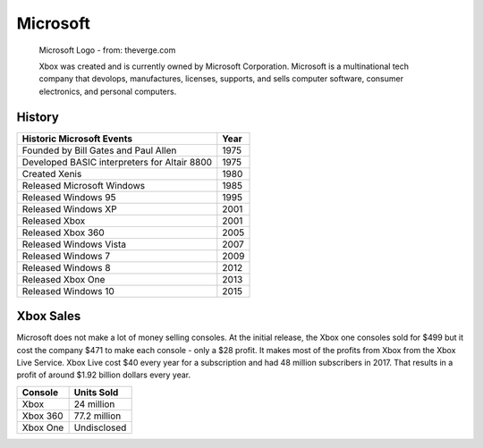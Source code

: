 Microsoft
=========

.. figure:: microsoft.png
   :width: 25%

   Microsoft Logo - from: theverge.com

   Xbox was created and is currently owned by Microsoft Corporation. Microsoft is a multinational tech company that devolops, manufactures, licenses, supports, and sells computer software, consumer electronics, and personal computers.

History
-------

============================================ =======
Historic Microsoft Events                    Year
============================================ =======
Founded by Bill Gates and Paul Allen         1975
Developed BASIC interpreters for Altair 8800 1975
Created Xenis                                1980
Released Microsoft Windows                   1985
Released Windows 95							 1995
Released Windows XP							 2001
Released Xbox                                2001
Released Xbox 360 							 2005
Released Windows Vista						 2007
Released Windows 7							 2009
Released Windows 8							 2012
Released Xbox One 							 2013
Released Windows 10							 2015
============================================ =======


Xbox Sales
----------
Microsoft does not make a lot of money selling consoles. At the initial release, the Xbox one consoles sold for $499 but it cost the company $471 to make each console - only a $28 profit. It makes most of the profits from Xbox from the Xbox Live Service. Xbox Live cost $40 every year for a subscription and had 48 million subscribers in 2017. That results in a profit of around $1.92 billion dollars every year. 

========= ============
Console   Units Sold
========= ============
Xbox      24 million
Xbox 360  77.2 million
Xbox One  Undisclosed
========= ============